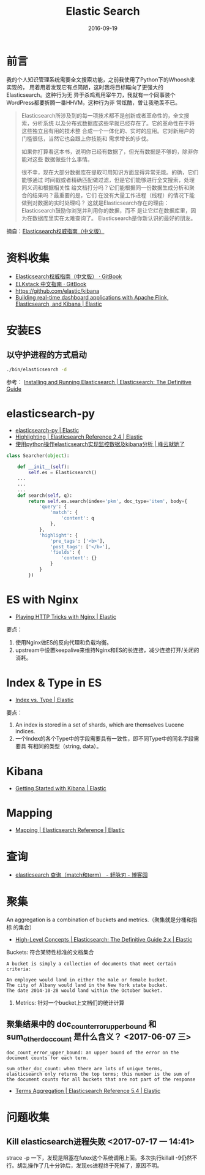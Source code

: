 #+TITLE: Elastic Search
#+DATE: 2016-09-19

* 前言
我的个人知识管理系统需要全文搜索功能，之前我使用了Python下的Whoosh来实现的，
用着用着发现它有点简陋，这时我将目标瞄向了更强大的Elasticsearch。这种行为无
异于杀鸡焉用宰牛刀，我就有一个同事装个WordPress都要折腾一番HHVM，这种行为非
常炫酷，曽让我艳羡不已。

#+BEGIN_QUOTE
Elasticsearch所涉及到的每一项技术都不是创新或者革命性的，全文搜索，分析系统
以及分布式数据库这些早就已经存在了。它的革命性在于将这些独立且有用的技术整
合成一个一体化的、实时的应用。它对新用户的门槛很低，当然它也会跟上你技能和
需求增长的步伐。

如果你打算看这本书，说明你已经有数据了，但光有数据是不够的，除非你能对这些
数据做些什么事情。

很不幸，现在大部分数据库在提取可用知识方面显得异常无能。的确，它们能够通过
时间戳或者精确匹配做过滤，但是它们能够进行全文搜索，处理同义词和根据相关性
给文档打分吗？它们能根据同一份数据生成分析和聚合的结果吗？最重要的是，它们
在没有大量工作进程（线程）的情况下能做到对数据的实时处理吗？
这就是Elasticsearch存在的理由：Elasticsearch鼓励你浏览并利用你的数据，而不
是让它烂在数据库里，因为在数据库里实在太难查询了。
Elasticsearch是你新认识的最好的朋友。
#+END_QUOTE

摘自：[[http://es.xiaoleilu.com/010_Intro/00_README.html][Elasticsearch权威指南（中文版）]]

* 资料收集
- [[https://www.gitbook.com/book/looly/elasticsearch-the-definitive-guide-cn/details][Elasticsearch权威指南（中文版） · GitBook]]
- [[https://www.gitbook.com/book/chenryn/elk-stack-guide-cn/details][ELKstack 中文指南 · GitBook]]
- https://github.com/elastic/kibana
- [[https://www.elastic.co/blog/building-real-time-dashboard-applications-with-apache-flink-elasticsearch-and-kibana][Building real-time dashboard applications with Apache Flink, Elasticsearch, and Kibana | Elastic]]
 
* 安装ES
** 以守护进程的方式启动
#+BEGIN_SRC sh
./bin/elasticsearch -d
#+END_SRC 
参考： [[https://www.elastic.co/guide/en/elasticsearch/guide/current/running-elasticsearch.html][Installing and Running Elasticsearch | Elasticsearch: The Definitive Guide]]

* elasticsearch-py
- [[https://www.elastic.co/guide/en/elasticsearch/client/python-api/current/index.html][elasticsearch-py | Elastic]]
- [[https://www.elastic.co/guide/en/elasticsearch/reference/current/search-request-highlighting.html][Highlighting | Elasticsearch Reference 2.4 | Elastic]]
- [[http://xiaorui.cc/2014/09/16/%E4%BD%BF%E7%94%A8python%E6%93%8D%E4%BD%9Celasticsearch%E5%AE%9E%E7%8E%B0%E7%9B%91%E6%8E%A7%E6%95%B0%E6%8D%AE%E5%8F%8Akibana%E5%88%86%E6%9E%90/][使用python操作elasticsearch实现监控数据及kibana分析 | 峰云就她了]]

#+BEGIN_SRC py
class Searcher(object):

    def __init__(self):
        self.es = Elasticsearch()
    ...
    ...
    ...
    def search(self, q):
        return self.es.search(index='pkm', doc_type='item', body={
            'query': {
                'match': {
                    'content': q
                },
            },
            'highlight': {
                'pre_tags': ['<b>'],
                'post_tags': ['</b>'],
                'fields': {
                    'content': {}
                }
            }
        })
#+END_SRC
* ES with Nginx
- [[https://www.elastic.co/blog/playing-http-tricks-nginx][Playing HTTP Tricks with Nginx | Elastic]]
要点：
1. 使用Nginx做ES的反向代理和负载均衡。
2. upstream中设置keepalive来维持Nginx和ES的长连接，减少连接打开/关闭的消耗。

* Index & Type in ES
- [[https://www.elastic.co/blog/index-vs-type][Index vs. Type | Elastic]]
要点：
1. An index is stored in a set of shards, which are themselves Lucene
   indices.
2. 一个Index的各个Type中的字段需要具有一致性，即不同Type中的同名字段需要具
   有相同的类型（string, data）。
* Kibana
- [[https://www.elastic.co/webinars/getting-started-kibana?baymax=default&elektra=docs&storm=top-video][Getting Started with Kibana | Elastic]]

* Mapping
- [[https://www.elastic.co/guide/en/elasticsearch/reference/current/mapping.html][Mapping | Elasticsearch Reference | Elastic]]
* 查询
- [[http://www.cnblogs.com/yjf512/p/4897294.html][elasticsearch 查询（match和term） - 轩脉刃 - 博客园]]

* 聚集
An aggregation is a combination of buckets and metrics.（聚集就是分桶和指标
的集合）
- [[https://www.elastic.co/guide/en/elasticsearch/guide/current/aggs-high-level.html][High-Level Concepts | Elasticsearch: The Definitive Guide 2.x | Elastic]]

Buckets: 符合某特性标准的文档集合
#+BEGIN_EXAMPLE
A bucket is simply a collection of documents that meet certain criteria:

An employee would land in either the male or female bucket.
The city of Albany would land in the New York state bucket.
The date 2014-10-28 would land within the October bucket.
#+END_EXAMPLE

2. Metrics: 针对一个bucket上文档们的统计计算
   
** 聚集结果中的 doc_count_error_upper_bound 和 sum_other_doc_count 是什么含义？ <2017-06-07 三>


#+BEGIN_EXAMPLE
doc_count_error_upper_bound: an upper bound of the error on the document counts for each term.

sum_other_doc_count: when there are lots of unique terms, elasticsearch only returns the top terms; this number is the sum of the document counts for all buckets that are not part of the response
#+END_EXAMPLE

- [[https://www.elastic.co/guide/en/elasticsearch/reference/current/search-aggregations-bucket-terms-aggregation.html][Terms Aggregation | Elasticsearch Reference 5.4 | Elastic]]
* 问题收集
** Kill elasticsearch进程失败 <2017-07-17 一 14:41>
strace -p 一下，发现是阻塞在futex这个系统调用上面。多次执行killall -9仍然不
行。胡乱操作了几十分钟后，发现es进程终于死掉了，原因不明。
